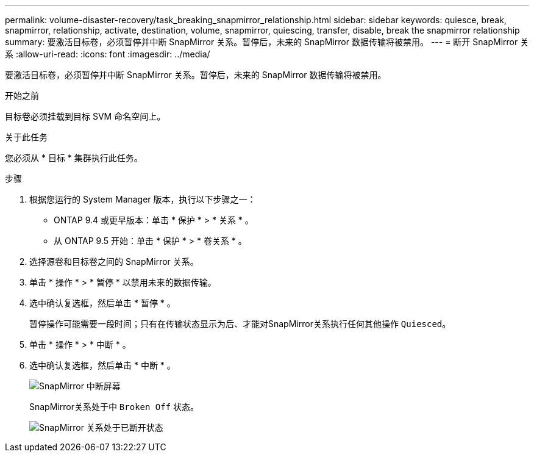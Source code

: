 ---
permalink: volume-disaster-recovery/task_breaking_snapmirror_relationship.html 
sidebar: sidebar 
keywords: quiesce, break, snapmirror, relationship, activate, destination, volume, snapmirror, quiescing, transfer, disable, break the snapmirror relationship 
summary: 要激活目标卷，必须暂停并中断 SnapMirror 关系。暂停后，未来的 SnapMirror 数据传输将被禁用。 
---
= 断开 SnapMirror 关系
:allow-uri-read: 
:icons: font
:imagesdir: ../media/


[role="lead"]
要激活目标卷，必须暂停并中断 SnapMirror 关系。暂停后，未来的 SnapMirror 数据传输将被禁用。

.开始之前
目标卷必须挂载到目标 SVM 命名空间上。

.关于此任务
您必须从 * 目标 * 集群执行此任务。

.步骤
. 根据您运行的 System Manager 版本，执行以下步骤之一：
+
** ONTAP 9.4 或更早版本：单击 * 保护 * > * 关系 * 。
** 从 ONTAP 9.5 开始：单击 * 保护 * > * 卷关系 * 。


. 选择源卷和目标卷之间的 SnapMirror 关系。
. 单击 * 操作 * > * 暂停 * 以禁用未来的数据传输。
. 选中确认复选框，然后单击 * 暂停 * 。
+
暂停操作可能需要一段时间；只有在传输状态显示为后、才能对SnapMirror关系执行任何其他操作 `Quiesced`。

. 单击 * 操作 * > * 中断 * 。
. 选中确认复选框，然后单击 * 中断 * 。
+
image::../media/break.gif[SnapMirror 中断屏幕]

+
SnapMirror关系处于中 `Broken Off` 状态。

+
image::../media/break_verify.gif[SnapMirror 关系处于已断开状态]


